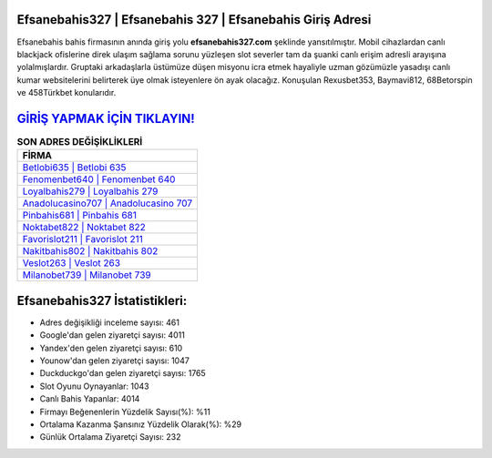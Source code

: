 ﻿Efsanebahis327 | Efsanebahis 327 | Efsanebahis Giriş Adresi
===================================

.. image:: images/efsanebahis-giris.jpg
   :width: 600
   
Efsanebahis bahis firmasının anında giriş yolu **efsanebahis327.com** şeklinde yansıtılmıştır. Mobil cihazlardan canlı blackjack ofislerine direk ulaşım sağlama sorunu yüzleşen slot severler tam da şuanki canlı erişim adresli arayışına yolalmışlardır. Gruptaki arkadaşlarla üstümüze düşen misyonu icra etmek hayaliyle uzman gözümüzle yasadışı canlı kumar websitelerini belirterek üye olmak isteyenlere ön ayak olacağız. Konuşulan Rexusbet353, Baymavi812, 68Betorspin ve 458Türkbet konularıdır.

`GİRİŞ YAPMAK İÇİN TIKLAYIN! <https://urlday.cc/git>`_
==============

.. list-table:: **SON ADRES DEĞİŞİKLİKLERİ**
   :widths: 100
   :header-rows: 1

   * - FİRMA
   * - `Betlobi635 | Betlobi 635 <betlobi635-betlobi-635-betlobi-giris-adresi.html>`_
   * - `Fenomenbet640 | Fenomenbet 640 <fenomenbet640-fenomenbet-640-fenomenbet-giris-adresi.html>`_
   * - `Loyalbahis279 | Loyalbahis 279 <loyalbahis279-loyalbahis-279-loyalbahis-giris-adresi.html>`_	 
   * - `Anadolucasino707 | Anadolucasino 707 <anadolucasino707-anadolucasino-707-anadolucasino-giris-adresi.html>`_	 
   * - `Pinbahis681 | Pinbahis 681 <pinbahis681-pinbahis-681-pinbahis-giris-adresi.html>`_ 
   * - `Noktabet822 | Noktabet 822 <noktabet822-noktabet-822-noktabet-giris-adresi.html>`_
   * - `Favorislot211 | Favorislot 211 <favorislot211-favorislot-211-favorislot-giris-adresi.html>`_	 
   * - `Nakitbahis802 | Nakitbahis 802 <nakitbahis802-nakitbahis-802-nakitbahis-giris-adresi.html>`_
   * - `Veslot263 | Veslot 263 <veslot263-veslot-263-veslot-giris-adresi.html>`_
   * - `Milanobet739 | Milanobet 739 <milanobet739-milanobet-739-milanobet-giris-adresi.html>`_
	 
Efsanebahis327 İstatistikleri:
===================================	 
* Adres değişikliği inceleme sayısı: 461
* Google'dan gelen ziyaretçi sayısı: 4011
* Yandex'den gelen ziyaretçi sayısı: 610
* Younow'dan gelen ziyaretçi sayısı: 1047
* Duckduckgo'dan gelen ziyaretçi sayısı: 1765
* Slot Oyunu Oynayanlar: 1043
* Canlı Bahis Yapanlar: 4014
* Firmayı Beğenenlerin Yüzdelik Sayısı(%): %11
* Ortalama Kazanma Şansınız Yüzdelik Olarak(%): %29
* Günlük Ortalama Ziyaretçi Sayısı: 232
